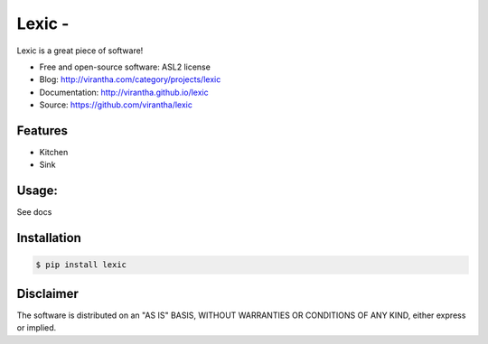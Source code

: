 Lexic - 
=========================================

|image_pypi| |image_downloads| |image_license| |passing| |quality| |Coverage Status|

.. |image_pypi| image:: https://badge.fury.io/py/lexic.png
   :target: https://pypi.python.org/pypi/lexic
.. |image_downloads| image:: https://pypip.in/d/lexic/badge.png
   :target: https://crate.io/packages/lexic?version=latest
.. |image_license| image:: https://pypip.in/license/lexic/badge.png
.. |passing| image:: https://scrutinizer-ci.com/g/virantha/lexic/badges/build.png?b=master
.. |quality| image:: https://scrutinizer-ci.com/g/virantha/lexic/badges/quality-score.png?b=master
.. |Coverage Status| image:: https://coveralls.io/repos/virantha/lexic/badge.png?branch=develop
   :target: https://coveralls.io/r/virantha/lexic

Lexic is a great piece of software!

* Free and open-source software: ASL2 license
* Blog: http://virantha.com/category/projects/lexic
* Documentation: http://virantha.github.io/lexic
* Source: https://github.com/virantha/lexic

Features
########

* Kitchen
* Sink

Usage:
######

See docs

Installation
############

.. code-block:: bash

    $ pip install lexic

Disclaimer
##########

The software is distributed on an "AS IS" BASIS, WITHOUT
WARRANTIES OR CONDITIONS OF ANY KIND, either express or implied.
